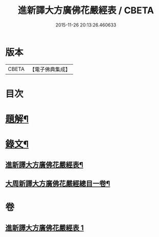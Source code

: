 #+TITLE: 進新譯大方廣佛花嚴經表 / CBETA
#+DATE: 2015-11-26 20:13:26.460633
* 版本
 |     CBETA|【電子佛典集成】|

* 目次
* [[file:KR6v0068_001.txt::001-0382a3][題解¶]]
* [[file:KR6v0068_001.txt::0383a14][錄文¶]]
** [[file:KR6v0068_001.txt::0383a16][進新譯大方廣佛花嚴經表¶]]
** [[file:KR6v0068_001.txt::0385a3][大周新譯大方廣佛花嚴經總目一卷¶]]
* 卷
** [[file:KR6v0068_001.txt][進新譯大方廣佛花嚴經表 1]]
